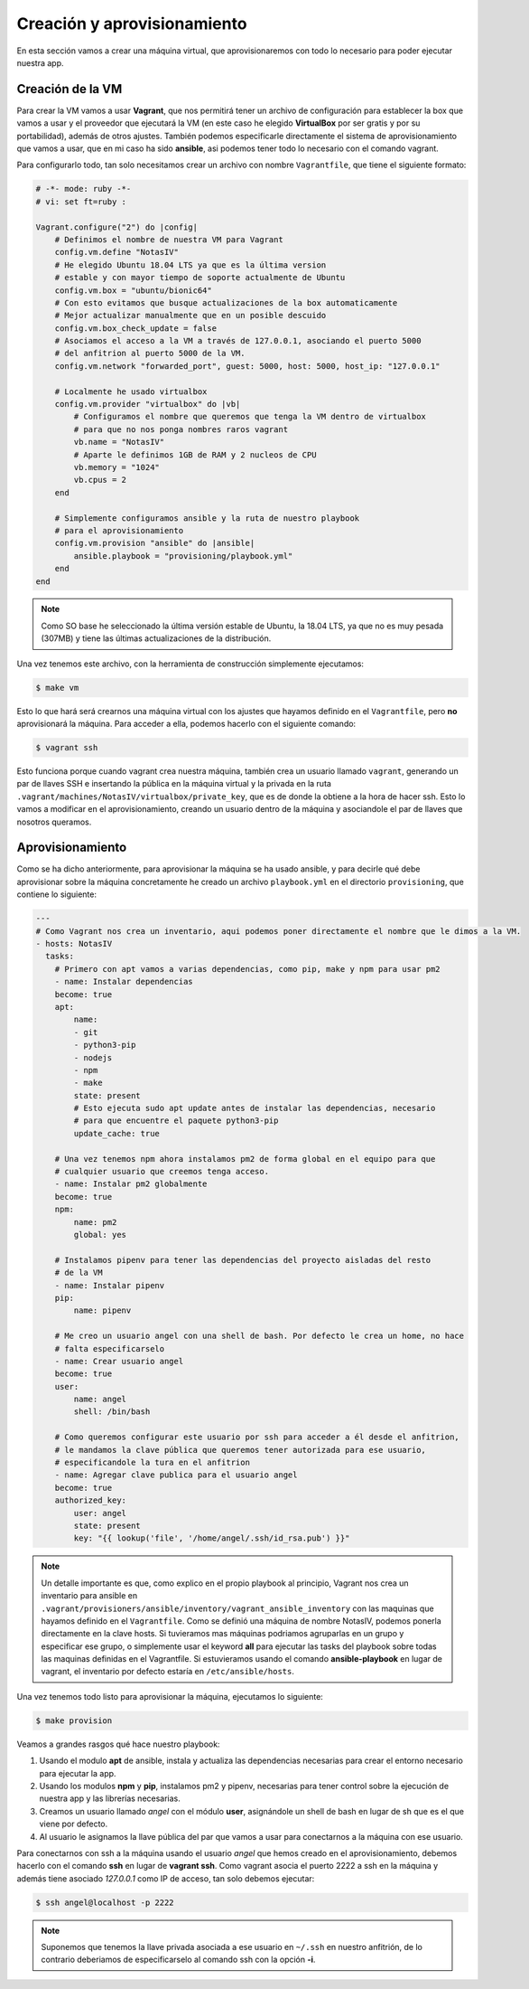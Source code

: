 Creación y aprovisionamiento
============================

En esta sección vamos a crear una máquina virtual, que aprovisionaremos con todo lo
necesario para poder ejecutar nuestra app.

Creación de la VM
-----------------

Para crear la VM vamos a usar **Vagrant**, que nos permitirá tener un archivo de
configuración para establecer la box que vamos a usar y el proveedor que ejecutará
la VM (en este caso he elegido **VirtualBox** por ser gratis y por su portabilidad),
además de otros ajustes. También podemos especificarle directamente el sistema de
aprovisionamiento que vamos a usar, que en mi caso ha sido **ansible**, asi podemos
tener todo lo necesario con el comando vagrant.

Para configurarlo todo, tan solo necesitamos crear un archivo con nombre ``Vagrantfile``,
que tiene el siguiente formato:

.. code:: ruby

    # -*- mode: ruby -*-
    # vi: set ft=ruby :

    Vagrant.configure("2") do |config|
        # Definimos el nombre de nuestra VM para Vagrant
        config.vm.define "NotasIV"
        # He elegido Ubuntu 18.04 LTS ya que es la última version
        # estable y con mayor tiempo de soporte actualmente de Ubuntu
        config.vm.box = "ubuntu/bionic64"
        # Con esto evitamos que busque actualizaciones de la box automaticamente
        # Mejor actualizar manualmente que en un posible descuido
        config.vm.box_check_update = false
        # Asociamos el acceso a la VM a través de 127.0.0.1, asociando el puerto 5000
        # del anfitrion al puerto 5000 de la VM.
        config.vm.network "forwarded_port", guest: 5000, host: 5000, host_ip: "127.0.0.1"

        # Localmente he usado virtualbox
        config.vm.provider "virtualbox" do |vb|
            # Configuramos el nombre que queremos que tenga la VM dentro de virtualbox
            # para que no nos ponga nombres raros vagrant
            vb.name = "NotasIV"
            # Aparte le definimos 1GB de RAM y 2 nucleos de CPU
            vb.memory = "1024"
            vb.cpus = 2
        end

        # Simplemente configuramos ansible y la ruta de nuestro playbook
        # para el aprovisionamiento
        config.vm.provision "ansible" do |ansible|
            ansible.playbook = "provisioning/playbook.yml"
        end
    end

.. Note:: Como SO base he seleccionado la última versión estable de Ubuntu, la 18.04 LTS, ya que no es muy pesada
   (307MB) y tiene las últimas actualizaciones de la distribución.

Una vez tenemos este archivo, con la herramienta de construcción simplemente ejecutamos:

.. code:: bash

    $ make vm

Esto lo que hará será crearnos una máquina virtual con los ajustes que hayamos definido en el ``Vagrantfile``,
pero **no** aprovisionará la máquina. Para acceder a ella, podemos hacerlo con el siguiente comando:

.. code:: bash

    $ vagrant ssh

Esto funciona porque cuando vagrant crea nuestra máquina, también crea un usuario llamado ``vagrant``, generando un
par de llaves SSH e insertando la pública en la máquina virtual y la privada en la ruta ``.vagrant/machines/NotasIV/virtualbox/private_key``,
que es de donde la obtiene a la hora de hacer ssh. Esto lo vamos a modificar en el aprovisionamiento, creando un usuario dentro de
la máquina y asociandole el par de llaves que nosotros queramos.

Aprovisionamiento
-----------------

Como se ha dicho anteriormente, para aprovisionar la máquina se ha usado ansible, y para decirle qué debe aprovisionar sobre la máquina concretamente
he creado un archivo ``playbook.yml`` en el directorio ``provisioning``, que contiene lo siguiente:

.. code:: yaml

    ---
    # Como Vagrant nos crea un inventario, aqui podemos poner directamente el nombre que le dimos a la VM.
    - hosts: NotasIV
      tasks:
        # Primero con apt vamos a varias dependencias, como pip, make y npm para usar pm2
        - name: Instalar dependencias
        become: true
        apt:
            name:
            - git
            - python3-pip
            - nodejs
            - npm
            - make
            state: present
            # Esto ejecuta sudo apt update antes de instalar las dependencias, necesario
            # para que encuentre el paquete python3-pip
            update_cache: true
        
        # Una vez tenemos npm ahora instalamos pm2 de forma global en el equipo para que
        # cualquier usuario que creemos tenga acceso.
        - name: Instalar pm2 globalmente
        become: true
        npm:
            name: pm2
            global: yes
        
        # Instalamos pipenv para tener las dependencias del proyecto aisladas del resto
        # de la VM
        - name: Instalar pipenv
        pip:
            name: pipenv

        # Me creo un usuario angel con una shell de bash. Por defecto le crea un home, no hace
        # falta especificarselo
        - name: Crear usuario angel
        become: true
        user:
            name: angel
            shell: /bin/bash
        
        # Como queremos configurar este usuario por ssh para acceder a él desde el anfitrion,
        # le mandamos la clave pública que queremos tener autorizada para ese usuario,
        # especificandole la tura en el anfitrion
        - name: Agregar clave publica para el usuario angel
        become: true
        authorized_key:
            user: angel
            state: present
            key: "{{ lookup('file', '/home/angel/.ssh/id_rsa.pub') }}"


.. Note:: Un detalle importante es que, como explico en el propio playbook al principio, Vagrant nos crea un inventario para ansible
   en ``.vagrant/provisioners/ansible/inventory/vagrant_ansible_inventory`` con las maquinas que hayamos definido en el ``Vagrantfile``.
   Como se definió una máquina de nombre NotasIV, podemos ponerla directamente en la clave hosts. Si tuvieramos mas máquinas podriamos
   agruparlas en un grupo y especificar ese grupo, o simplemente usar el keyword **all** para ejecutar las tasks del playbook sobre todas las maquinas definidas
   en el Vagrantfile. Si estuvieramos usando el comando **ansible-playbook** en lugar de vagrant, el inventario por defecto estaría en ``/etc/ansible/hosts``.


Una vez tenemos todo listo para aprovisionar la máquina, ejecutamos lo siguiente:

.. code:: bash

    $ make provision

Veamos a grandes rasgos qué hace nuestro playbook:

1. Usando el modulo **apt** de ansible, instala y actualiza las dependencias necesarias para crear el entorno necesario
   para ejecutar la app.
2. Usando los modulos **npm** y **pip**, instalamos pm2 y pipenv, necesarias para tener control sobre la ejecución de nuestra app
   y las librerías necesarias.
3. Creamos un usuario llamado *angel* con el módulo **user**, asignándole un shell de bash en lugar de sh que es el que viene por defecto.
4. Al usuario le asignamos la llave pública del par que vamos a usar para conectarnos a la máquina con ese usuario.

Para conectarnos con ssh a la máquina usando el usuario *angel* que hemos creado en el aprovisionamiento, debemos hacerlo con el comando **ssh**
en lugar de **vagrant ssh**. Como vagrant asocia el puerto 2222 a ssh en la máquina y además tiene asociado *127.0.0.1* como IP de acceso, tan
solo debemos ejecutar: 

.. code:: bash 

    $ ssh angel@localhost -p 2222

.. Note:: Suponemos que tenemos la llave privada asociada a ese usuario en ``~/.ssh`` en nuestro anfitrión, de lo contrario deberiamos de especificarselo
   al comando ssh con la opción **-i**.

